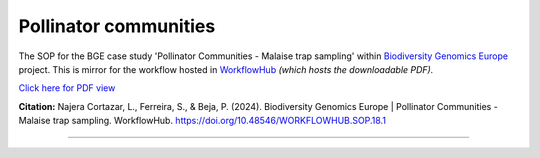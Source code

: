 .. |eufund| image:: _static/eu_co-funded.png
  :width: 220
  :alt: Alternative text

.. |chfund| image:: _static/ch-logo-200x50.png
  :width: 210
  :alt: Alternative text

.. |ukrifund| image:: _static/ukri-logo-200x59.png
  :width: 150
  :alt: Alternative text

.. raw:: html

    <style> .red {color:#ff0000; font-weight:bold; font-size:16px} </style>

.. role:: red


Pollinator communities
**********************

The SOP for the BGE case study 'Pollinator Communities - Malaise trap sampling' within `Biodiversity Genomics Europe <https://biodiversitygenomics.eu/>`_ project. 
This is mirror for the workflow hosted in `WorkflowHub <https://doi.org/10.48546/workflowhub.sop.18.1>`_
*(which hosts the downloadable PDF).*

`Click here for PDF view <https://workflowhub.eu/sops/18/content_blobs/559/view_content>`_

.. raw:: html

    <iframe src="_static/SOPs/2024_03_05_SOP_Pollinator-Communities-Malaise-trap-sampling_Ver_1.3_LANC.html" width="100%" height="680px"></iframe>

**Citation:**
Najera Cortazar, L., Ferreira, S., & Beja, P. (2024). Biodiversity Genomics Europe | Pollinator Communities - Malaise trap sampling. WorkflowHub. https://doi.org/10.48546/WORKFLOWHUB.SOP.18.1

____________________________________________________

|eufund| |chfund| |ukrifund|

